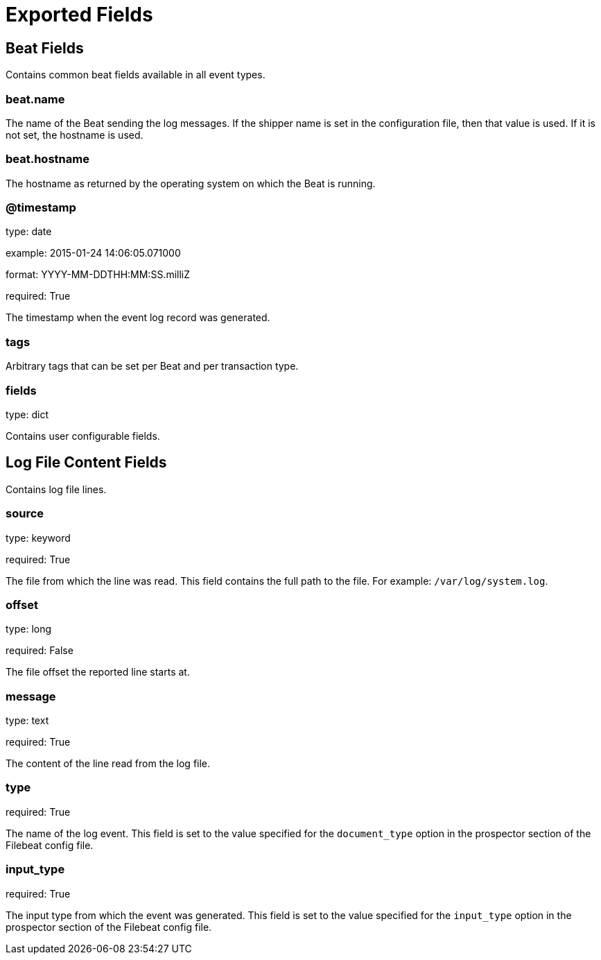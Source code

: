 
////
This file is generated! See etc/fields.yml and scripts/generate_field_docs.py
////

[[exported-fields]]
= Exported Fields

[partintro]

--
This document describes the fields that are exported by Filebeat. They are
grouped in the following categories:

* <<exported-fields-beat>>
* <<exported-fields-log>>

--
[[exported-fields-beat]]
== Beat Fields

Contains common beat fields available in all event types.



[float]
=== beat.name

The name of the Beat sending the log messages. If the shipper name is set in the configuration file, then that value is used. If it is not set, the hostname is used.


[float]
=== beat.hostname

The hostname as returned by the operating system on which the Beat is running.


[float]
=== @timestamp

type: date

example: 2015-01-24 14:06:05.071000

format: YYYY-MM-DDTHH:MM:SS.milliZ

required: True

The timestamp when the event log record was generated.


[float]
=== tags

Arbitrary tags that can be set per Beat and per transaction type.


[float]
=== fields

type: dict

Contains user configurable fields.


[[exported-fields-log]]
== Log File Content Fields

Contains log file lines.



[float]
=== source

type: keyword

required: True

The file from which the line was read. This field contains the full path to the file. For example: `/var/log/system.log`.


[float]
=== offset

type: long

required: False

The file offset the reported line starts at.


[float]
=== message

type: text

required: True

The content of the line read from the log file.


[float]
=== type

required: True

The name of the log event. This field is set to the value specified for the `document_type` option in the prospector section of the Filebeat config file.


[float]
=== input_type

required: True

The input type from which the event was generated. This field is set to the value specified for the `input_type` option in the prospector section of the Filebeat config file.



